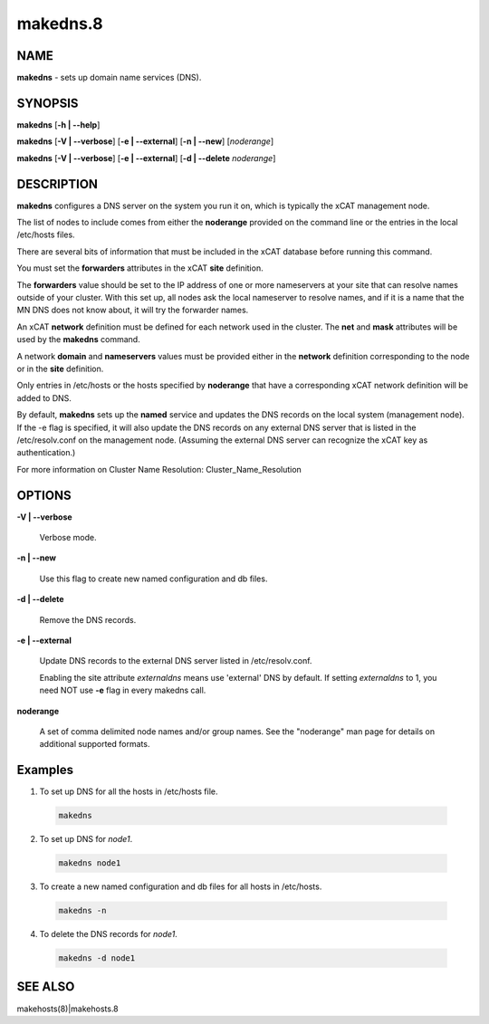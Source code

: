 
#########
makedns.8
#########

.. highlight:: perl


****
NAME
****


\ **makedns**\  - sets up domain name services (DNS).


********
SYNOPSIS
********


\ **makedns**\  [\ **-h | -**\ **-help**\ ]

\ **makedns**\  [\ **-V | -**\ **-verbose**\ ] [\ **-e | -**\ **-external**\ ] [\ **-n | -**\ **-new**\ ] [\ *noderange*\ ]

\ **makedns**\  [\ **-V | -**\ **-verbose**\ ] [\ **-e | -**\ **-external**\ ] [\ **-d | -**\ **-delete**\  \ *noderange*\ ]


***********
DESCRIPTION
***********


\ **makedns**\  configures a DNS server on the system you run it on, which is typically the xCAT management node.

The list of nodes to include comes from either the \ **noderange**\  provided on the command line or the entries in the local /etc/hosts files.

There are several bits of information that must be included in the xCAT database before running this command.

You must set the \ **forwarders**\  attributes in the xCAT \ **site**\  definition.

The \ **forwarders**\  value should be set to the IP address of one or more nameservers at your site that can resolve names outside of your cluster.  With this set up, all nodes ask the local nameserver to resolve names, and if it is a name that the MN DNS does not know about, it will try the forwarder names.

An xCAT \ **network**\  definition must be defined for each network used in the cluster.  The \ **net**\  and \ **mask**\  attributes will be used by the \ **makedns**\  command.

A network \ **domain**\  and \ **nameservers**\  values must be provided either in the \ **network**\  definition corresponding to the node or in the \ **site**\  definition.

Only entries in /etc/hosts or the hosts specified by \ **noderange**\  that have a corresponding xCAT network definition will be added to DNS.

By default, \ **makedns**\  sets up the \ **named**\  service and updates the DNS records on the local system (management node). If the -e flag is specified, it will also update the DNS records on any external DNS server that is listed in the /etc/resolv.conf on the management node. (Assuming the external DNS server can recognize the xCAT key as authentication.)

For more information on Cluster Name Resolution:
Cluster_Name_Resolution


*******
OPTIONS
*******



\ **-V | -**\ **-verbose**\

 Verbose mode.



\ **-n | -**\ **-new**\

 Use this flag to create new named configuration and db files.



\ **-d | -**\ **-delete**\

 Remove the DNS records.



\ **-e | -**\ **-external**\

 Update DNS records to the external DNS server listed in /etc/resolv.conf.

 Enabling the site attribute \ *externaldns*\  means use 'external' DNS by default. If setting \ *externaldns*\  to 1, you need NOT use \ **-e**\  flag in every makedns call.



\ **noderange**\

 A set of comma delimited node names and/or group names. See the "noderange" man page for details on additional supported formats.




********
Examples
********



1. To set up DNS for all the hosts in /etc/hosts file.


 .. code-block:: perl

   makedns




2. To set up DNS for \ *node1*\ .


 .. code-block:: perl

   makedns node1




3. To create a new named configuration and db files for all hosts in /etc/hosts.


 .. code-block:: perl

   makedns -n




4. To delete the DNS records for \ *node1*\ .


 .. code-block:: perl

   makedns -d node1





********
SEE ALSO
********


makehosts(8)|makehosts.8

